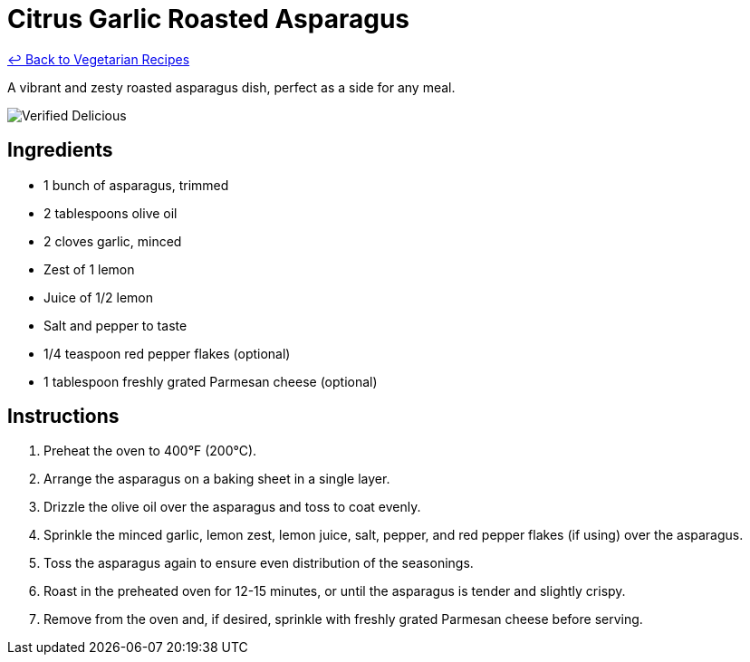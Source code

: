 = Citrus Garlic Roasted Asparagus

link:./README.md[&larrhk; Back to Vegetarian Recipes]

A vibrant and zesty roasted asparagus dish, perfect as a side for any meal.

image::https://badgen.net/badge/verified/delicious/228B22[Verified Delicious]

== Ingredients
* 1 bunch of asparagus, trimmed
* 2 tablespoons olive oil
* 2 cloves garlic, minced
* Zest of 1 lemon
* Juice of 1/2 lemon
* Salt and pepper to taste
* 1/4 teaspoon red pepper flakes (optional)
* 1 tablespoon freshly grated Parmesan cheese (optional)

== Instructions
. Preheat the oven to 400°F (200°C).
. Arrange the asparagus on a baking sheet in a single layer.
. Drizzle the olive oil over the asparagus and toss to coat evenly.
. Sprinkle the minced garlic, lemon zest, lemon juice, salt, pepper, and red pepper flakes (if using) over the asparagus.
. Toss the asparagus again to ensure even distribution of the seasonings.
. Roast in the preheated oven for 12-15 minutes, or until the asparagus is tender and slightly crispy.
. Remove from the oven and, if desired, sprinkle with freshly grated Parmesan cheese before serving.
